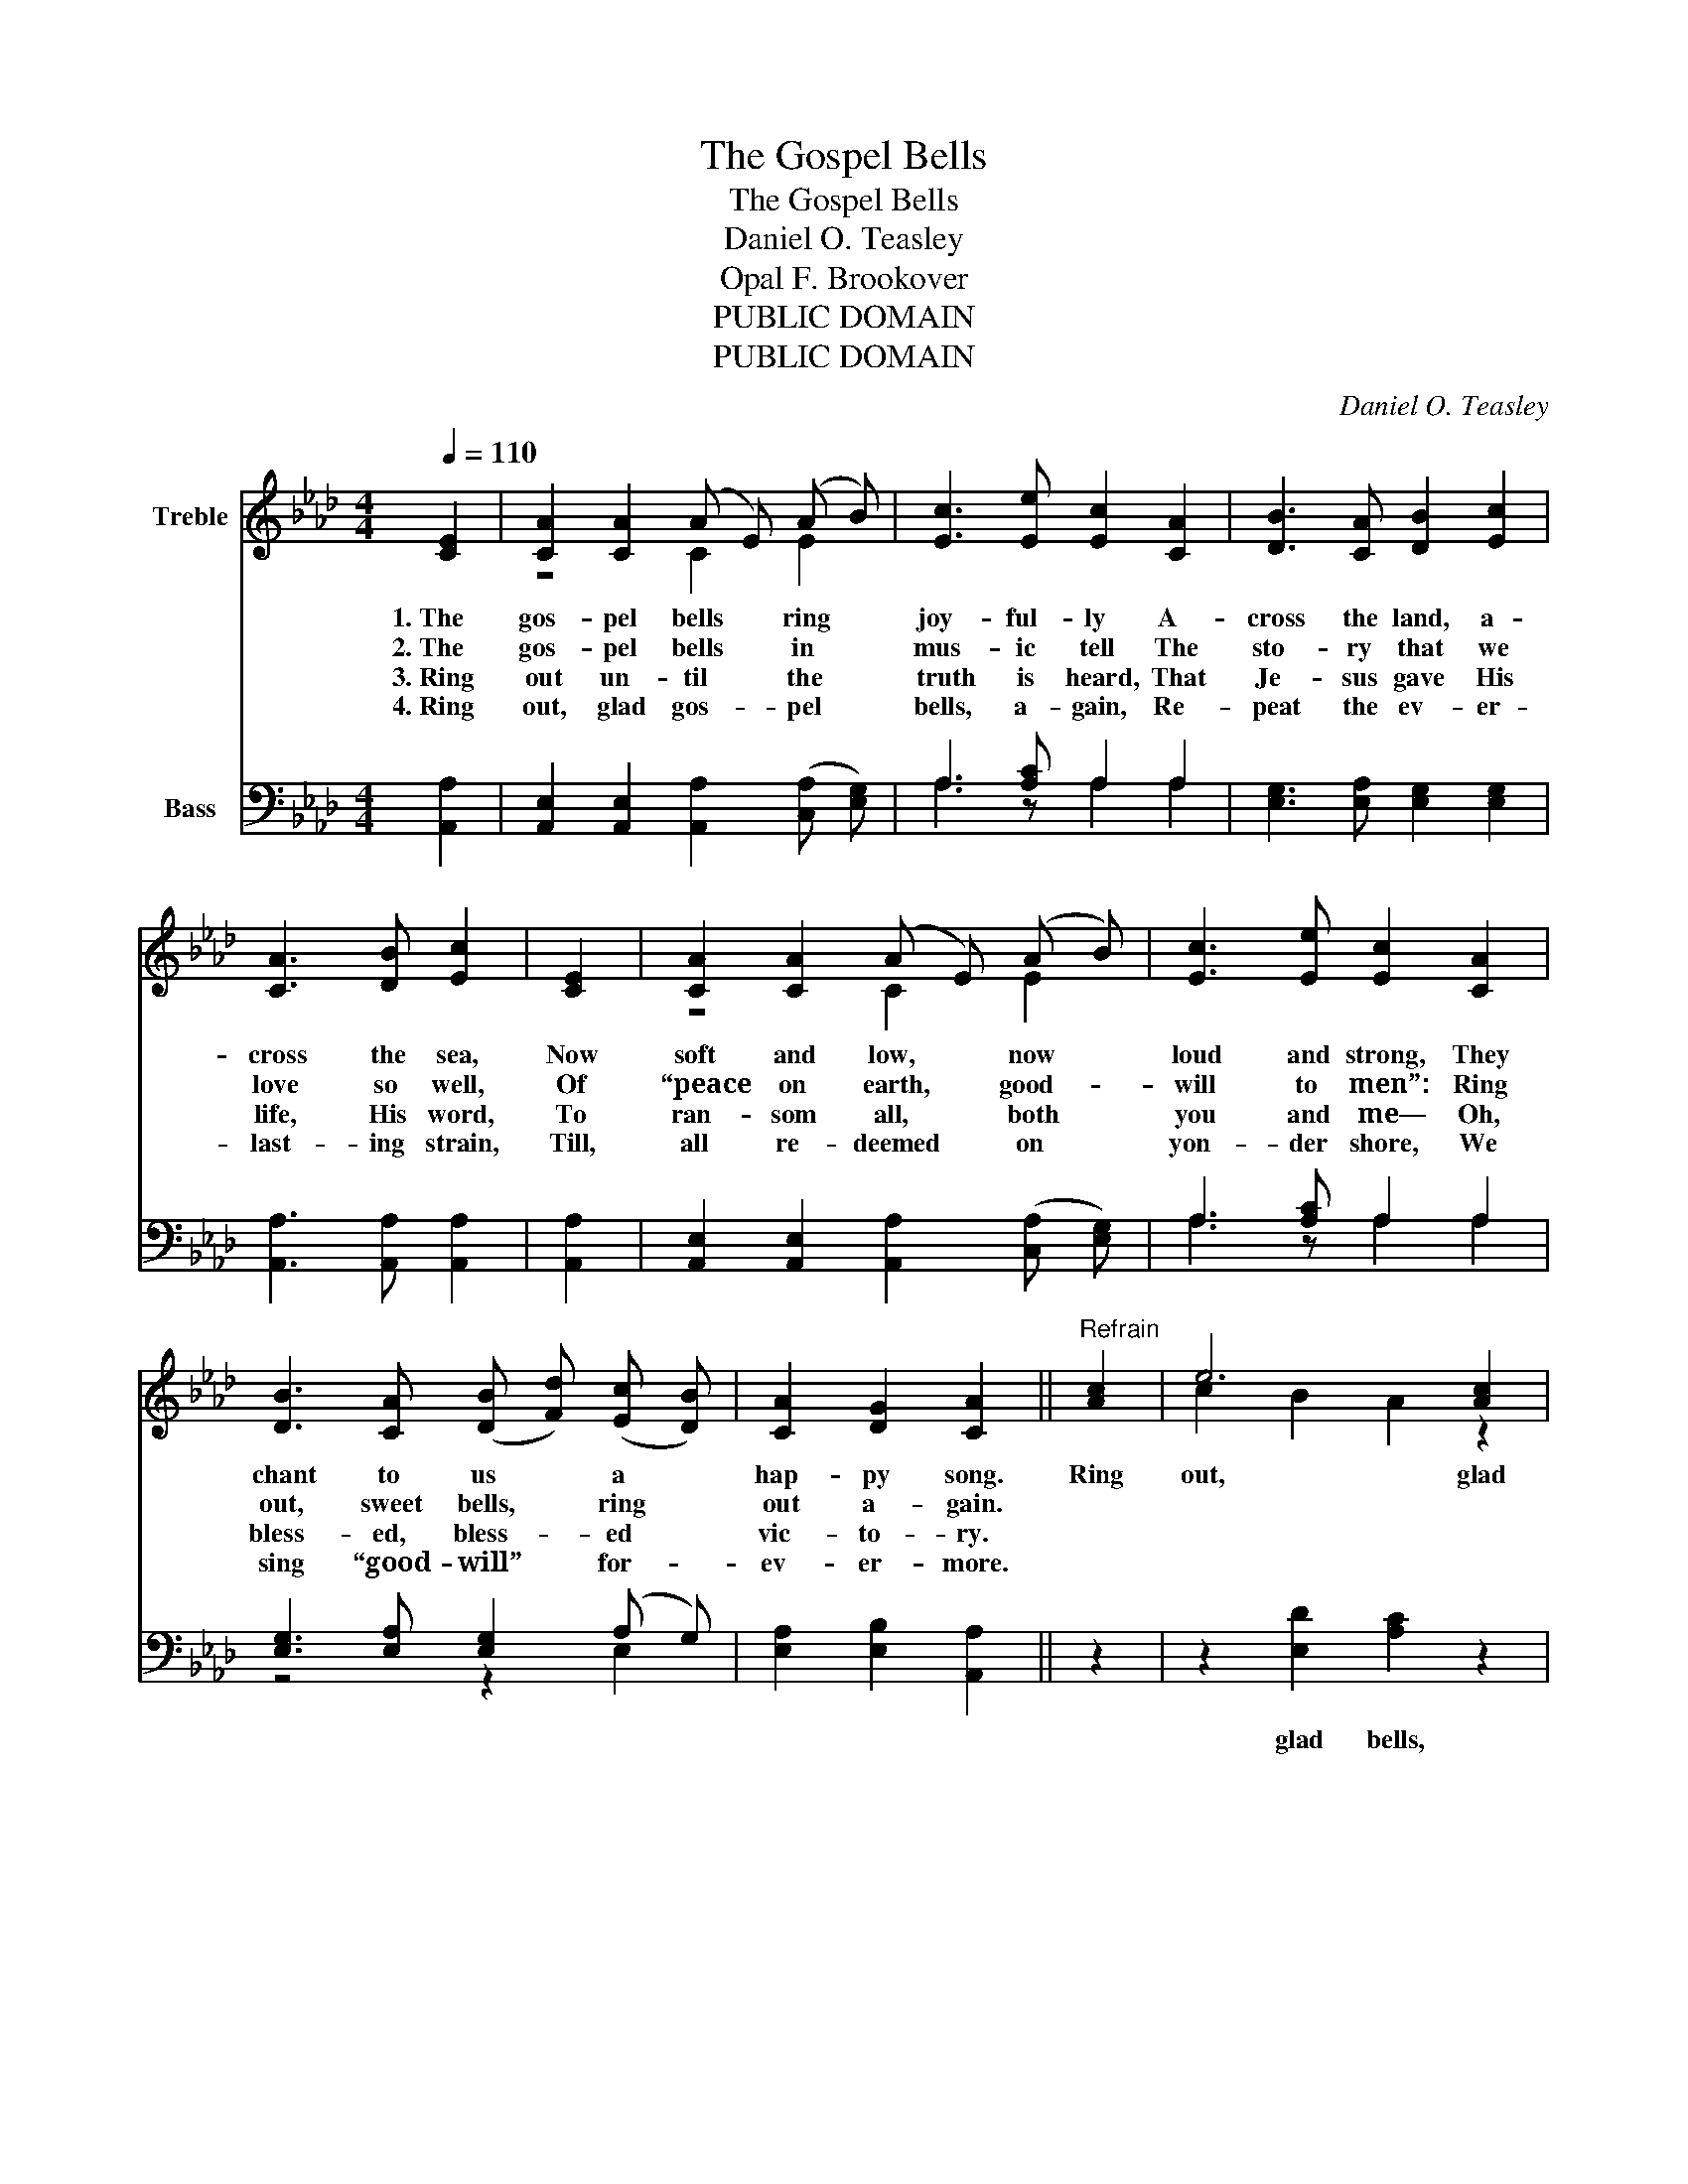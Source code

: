 X:1
T:The Gospel Bells
T:The Gospel Bells
T:Daniel O. Teasley
T:Opal F. Brookover
T:PUBLIC DOMAIN
T:PUBLIC DOMAIN
C:Daniel O. Teasley
Z:Opal F. Brookover
Z:PUBLIC DOMAIN
%%score ( 1 2 ) ( 3 4 )
L:1/8
Q:1/4=110
M:4/4
K:Ab
V:1 treble nm="Treble"
V:2 treble 
V:3 bass nm="Bass"
V:4 bass 
V:1
 [CE]2 | [CA]2 [CA]2 (A E) (A B) | [Ec]3 [Ee] [Ec]2 [CA]2 | [DB]3 [CA] [DB]2 [Ec]2 | %4
w: 1.~The|gos- pel bells * ring *|joy- ful- ly A-|cross the land, a-|
w: 2.~The|gos- pel bells * in *|mus- ic tell The|sto- ry that we|
w: 3.~Ring|out un- til * the *|truth is heard, That|Je- sus gave His|
w: 4.~Ring|out, glad gos- _ pel *|bells, a- gain, Re-|peat the ev- er-|
 [CA]3 [DB] [Ec]2 | [CE]2 | [CA]2 [CA]2 (A E) (A B) | [Ec]3 [Ee] [Ec]2 [CA]2 | %8
w: cross the sea,|Now|soft and low, * now *|loud and strong, They|
w: love so well,|Of|“peace on earth, * good- _|will to men”: Ring|
w: life, His word,|To|ran- som all, * both *|you and me— Oh,|
w: last- ing strain,|Till,|all re- deemed * on *|yon- der shore, We|
 [DB]3 [CA] (([DB] [Fd])) (([Ec] [DB])) | [CA]2 [DG]2 [CA]2 ||"^Refrain" [Ac]2 | e6 [Ac]2 | %12
w: chant to us * a *|hap- py song.|Ring|out, glad|
w: out, sweet bells, * ring *|out a- gain.|||
w: bless- ed, bless- _ ed *|vic- to- ry.|||
w: sing “good- will” * for- _|ev- er- more.|||
 e6 [ce]2 | [df] [ce] [Bd] [Ac] [GB]2 [Ac]2 | B6 | [CE]2 | [CA]2 [CA]2 (A E) (A B) | %17
w: bells, How|joy- ful- ly your mus- ic|tells|The|bless- ed sto- _ ry *|
w: |||||
w: |||||
w: |||||
 [Ec]3 [Ee] [Ec]2 [CA]2 | [DB]3 [CA] (([DB] [Fd])) (([Ec] [DB])) | [CA]2 [DG]2 [CA]2 |] %20
w: of the free, Of|peace and joy * and *|lib- er- ty.|
w: |||
w: |||
w: |||
V:2
 x2 | z4 C2 E2 | x8 | x8 | x6 | x2 | z4 C2 E2 | x8 | x8 | x6 || x2 | c2 B2 A2 z2 | c2 d2 c2 z2 | %13
 x8 | (G3 A G2) | z2 | z4 C2 E2 | x8 | x8 | x6 |] %20
V:3
 [A,,A,]2 | [A,,E,]2 [A,,E,]2 [A,,A,]2 (([C,A,] [E,G,])) | A,3 [A,C] A,2 A,2 | %3
w: |||
 [E,G,]3 [E,A,] [E,G,]2 [E,G,]2 | [A,,A,]3 [A,,A,] [A,,A,]2 | [A,,A,]2 | %6
w: |||
 [A,,E,]2 [A,,E,]2 [A,,A,]2 (([C,A,] [E,G,])) | A,3 [A,C] A,2 A,2 | %8
w: ||
 [E,G,]3 [E,A,] [E,G,]2 (A, G,) | [E,A,]2 [E,B,]2 [A,,A,]2 || z2 | z2 [E,D]2 [A,C]2 z2 | %12
w: |||glad bells,|
 z2 [E,E]2 [A,E]2 z2 | z8 | z6 | [A,,A,]2 | [A,,E,]2 [A,,E,]2 [A,,A,]2 (([C,A,] [E,G,])) | %17
w: glad bells,|||||
 A,3 [A,C] A,2 A,2 | [E,G,]3 [E,A,] [E,G,]2 (A, G,) | [E,A,]2 [E,B,]2 [A,,A,]2 |] %20
w: |||
V:4
 x2 | x8 | A,3 z A,2 A,2 | x8 | x6 | x2 | x8 | A,3 z A,2 A,2 | z4 z2 E,2 | x6 || x2 | x8 | x8 | %13
 x8 | x6 | x2 | x8 | A,3 z A,2 A,2 | z4 z2 E,2 | x6 |] %20

